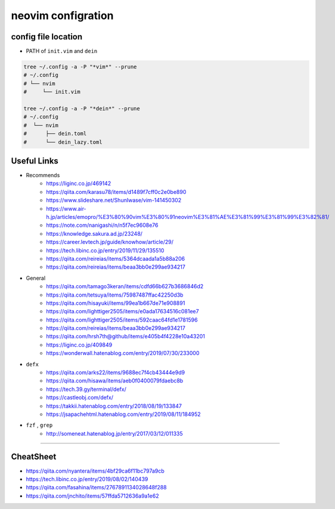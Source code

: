 ====================
neovim configration
====================


config file location
~~~~~~~~~~~~~~~~~~~~~~

- PATH of ``init.vim`` and ``dein``

.. code:: bash

   tree ~/.config -a -P "*vim*" --prune
   # ~/.config
   # └── nvim
   #     └── init.vim

   tree ~/.config -a -P "*dein*" --prune
   # ~/.config               
   #  └── nvim              
   #      ├── dein.toml     
   #      └── dein_lazy.toml



Useful Links
~~~~~~~~~~~~~~

- Recommends
    - https://liginc.co.jp/469142
    - https://qiita.com/karasu78/items/d1489f7cff0c2e0be890
    - https://www.slideshare.net/ShunIwase/vim-141450302
    - https://www.air-h.jp/articles/emopro/%E3%80%90vim%E3%80%91neovim%E3%81%AE%E3%81%99%E3%81%99%E3%82%81/
    - https://note.com/nanigashi/n/n5f7ec9608e76
    - https://knowledge.sakura.ad.jp/23248/
    - https://career.levtech.jp/guide/knowhow/article/29/
    - https://tech.libinc.co.jp/entry/2019/11/29/135510
    - https://qiita.com/reireias/items/5364dcaada1a5b88a206
    - https://qiita.com/reireias/items/beaa3bb0e299ae934217

- General
    - https://qiita.com/tamago3keran/items/cdfd66b627b3686846d2
    - https://qiita.com/tetsuya/items/75987487ffac42250d3b
    - https://qiita.com/hisayuki/items/99ea1b667de71e908891
    - https://qiita.com/lighttiger2505/items/e0ada17634516c081ee7
    - https://qiita.com/lighttiger2505/items/592caac64fd1e1781596
    - https://qiita.com/reireias/items/beaa3bb0e299ae934217
    - https://qiita.com/hrsh7th@github/items/e405b4f4228e10a43201
    - https://liginc.co.jp/409849
    - https://wonderwall.hatenablog.com/entry/2019/07/30/233000

- ``defx``
    - https://qiita.com/arks22/items/9688ec7f4cb43444e9d9
    - https://qiita.com/hisawa/items/aeb0f0400079fdaebc8b
    - https://tech.39.gy/terminal/defx/
    - https://castleobj.com/defx/
    - https://takkii.hatenablog.com/entry/2018/08/19/133847
    - https://jsapachehtml.hatenablog.com/entry/2019/08/11/184952

- ``fzf`` , ``grep``
    - http://someneat.hatenablog.jp/entry/2017/03/12/011335

-------------


CheatSheet
~~~~~~~~~~~~

- https://qiita.com/nyantera/items/4bf29ca6f11bc797a9cb
- https://tech.libinc.co.jp/entry/2019/08/02/140439
- https://qiita.com/fasahina/items/2767891134028648f288
- https://qiita.com/jnchito/items/57ffda5712636a9a1e62

    
